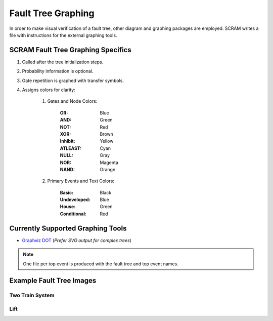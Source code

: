 ###################
Fault Tree Graphing
###################

In order to make visual verification of a fault tree,
other diagram and graphing packages are employed.
SCRAM writes a file with instructions for the external graphing tools.


SCRAM Fault Tree Graphing Specifics
===================================

#. Called after the tree initialization steps.
#. Probability information is optional.
#. Gate repetition is graphed with transfer symbols.
#. Assigns colors for clarity:

    1. Gates and Node Colors:

        :OR:          Blue
        :AND:         Green
        :NOT:         Red
        :XOR:         Brown
        :Inhibit:     Yellow
        :ATLEAST:     Cyan
        :NULL:        Gray
        :NOR:         Magenta
        :NAND:        Orange

    2. Primary Events and Text Colors:

        :Basic:             Black
        :Undeveloped:       Blue
        :House:             Green
        :Conditional:       Red


Currently Supported Graphing Tools
==================================

- `Graphviz DOT`_ (*Prefer SVG output for complex trees*)

.. _Graphviz DOT: http://www.graphviz.org


.. note:: One file per top event is produced with the fault tree and top event names.


Example Fault Tree Images
=========================

Two Train System
----------------

.. image:: two_train.png


Lift
-----------

.. image:: lift.png
